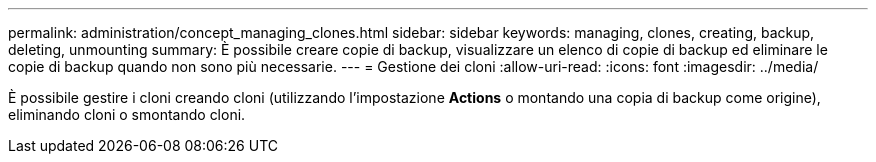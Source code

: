 ---
permalink: administration/concept_managing_clones.html 
sidebar: sidebar 
keywords: managing, clones, creating, backup, deleting, unmounting 
summary: È possibile creare copie di backup, visualizzare un elenco di copie di backup ed eliminare le copie di backup quando non sono più necessarie. 
---
= Gestione dei cloni
:allow-uri-read: 
:icons: font
:imagesdir: ../media/


[role="lead"]
È possibile gestire i cloni creando cloni (utilizzando l'impostazione *Actions* o montando una copia di backup come origine), eliminando cloni o smontando cloni.
